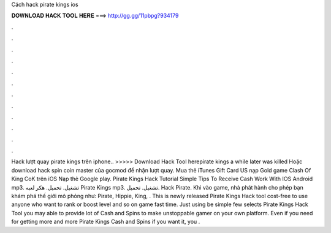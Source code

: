 Cách hack pirate kings ios

𝐃𝐎𝐖𝐍𝐋𝐎𝐀𝐃 𝐇𝐀𝐂𝐊 𝐓𝐎𝐎𝐋 𝐇𝐄𝐑𝐄 ===> http://gg.gg/11pbpg?934179

.

.

.

.

.

.

.

.

.

.

.

.

Hack lượt quay pirate kings trên iphone.. >>>>> Download Hack Tool herepirate kings a while later was killed Hoặc download hack spin coin master của gocmod để nhận lượt quay. Mua thẻ iTunes Gift Card US nạp Gold game Clash Of King CoK trên iOS Nạp thẻ Google play. Pirate Kings Hack Tutorial Simple Tips To Receive Cash Work With IOS Android mp3. تشغيل. تحميل. هكر لعبه Pirate Kings mp3. تشغيل. تحميل. Hack Pirate. Khi vào game, nhà phát hành cho phép bạn khám phá thế giới mô phỏng như: Pirate, Hippie, King, . This is newly released Pirate Kings Hack tool cost-free to use anyone who want to rank or boost level and so on game fast time. Just using be simple few selects Pirate Kings Hack Tool you may able to provide lot of Cash and Spins to make unstoppable gamer on your own platform. Even if you need for getting more and more Pirate Kings Cash and Spins if you want it, you .